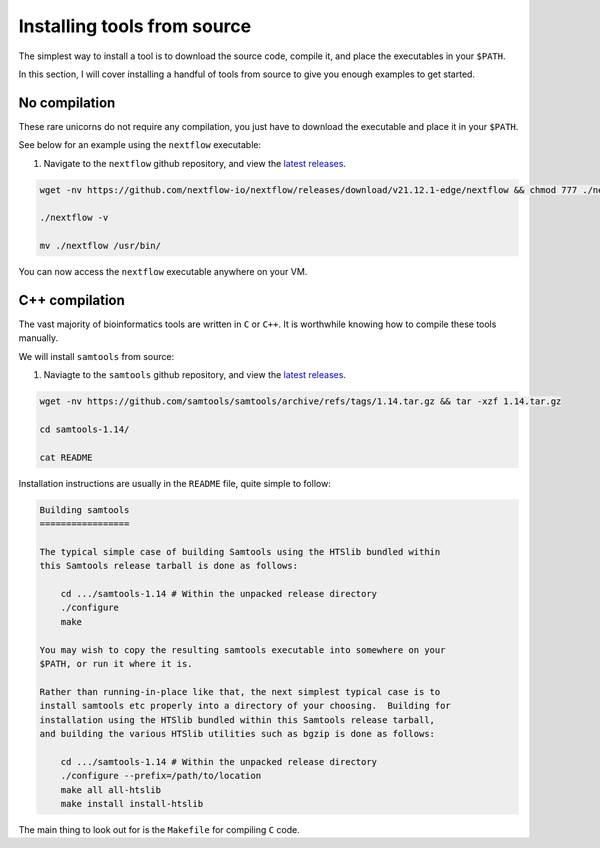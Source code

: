 Installing tools from source
============================

The simplest way to install a tool is to download the source code, compile it, and place the executables in your ``$PATH``. 

In this section, I will cover installing a handful of tools from source to give you enough examples to get started. 

No compilation
--------------

These rare unicorns do not require any compilation, you just have to download the executable and place it in your ``$PATH``. 

See below for an example using the ``nextflow`` executable:

#. Navigate to the ``nextflow`` github repository, and view the `latest releases <https://github.com/nextflow-io/nextflow/releases>`__.

.. code-block:: console

    wget -nv https://github.com/nextflow-io/nextflow/releases/download/v21.12.1-edge/nextflow && chmod 777 ./nextflow

    ./nextflow -v

    mv ./nextflow /usr/bin/

You can now access the ``nextflow`` executable anywhere on your VM. 

C++ compilation
---------------

The vast majority of bioinformatics tools are written in ``C`` or ``C++``. It is worthwhile knowing how to compile these tools manually. 

We will install ``samtools`` from source:

#. Naviagte to the ``samtools`` github repository, and view the `latest releases <https://github.com/samtools/samtools/releases>`_.

.. code-block:: console

    wget -nv https://github.com/samtools/samtools/archive/refs/tags/1.14.tar.gz && tar -xzf 1.14.tar.gz
    
    cd samtools-1.14/

    cat README

Installation instructions are usually in the ``README`` file, quite simple to follow:

.. code-block:: console

    Building samtools
    =================

    The typical simple case of building Samtools using the HTSlib bundled within
    this Samtools release tarball is done as follows:

        cd .../samtools-1.14 # Within the unpacked release directory
        ./configure
        make

    You may wish to copy the resulting samtools executable into somewhere on your
    $PATH, or run it where it is.

    Rather than running-in-place like that, the next simplest typical case is to
    install samtools etc properly into a directory of your choosing.  Building for
    installation using the HTSlib bundled within this Samtools release tarball,
    and building the various HTSlib utilities such as bgzip is done as follows:

        cd .../samtools-1.14 # Within the unpacked release directory
        ./configure --prefix=/path/to/location
        make all all-htslib
        make install install-htslib

The main thing to look out for is the ``Makefile`` for compiling ``C`` code.

